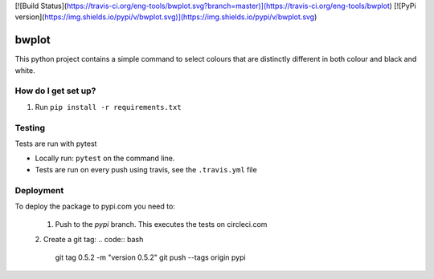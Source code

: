[![Build Status](https://travis-ci.org/eng-tools/bwplot.svg?branch=master)](https://travis-ci.org/eng-tools/bwplot)
[![PyPi version](https://img.shields.io/pypi/v/bwplot.svg)](https://img.shields.io/pypi/v/bwplot.svg)

******
bwplot
******

This python project contains a simple command to select colours that are distinctly different in both colour and black and white.

How do I get set up?
====================

1. Run ``pip install -r requirements.txt``

Testing
=======

Tests are run with pytest

* Locally run: ``pytest`` on the command line.

* Tests are run on every push using travis, see the ``.travis.yml`` file


Deployment
==========

To deploy the package to pypi.com you need to:

 1. Push to the *pypi* branch. This executes the tests on circleci.com

 2. Create a git tag:
 .. code:: bash
    git tag 0.5.2 -m "version 0.5.2"
    git push --tags origin pypi

